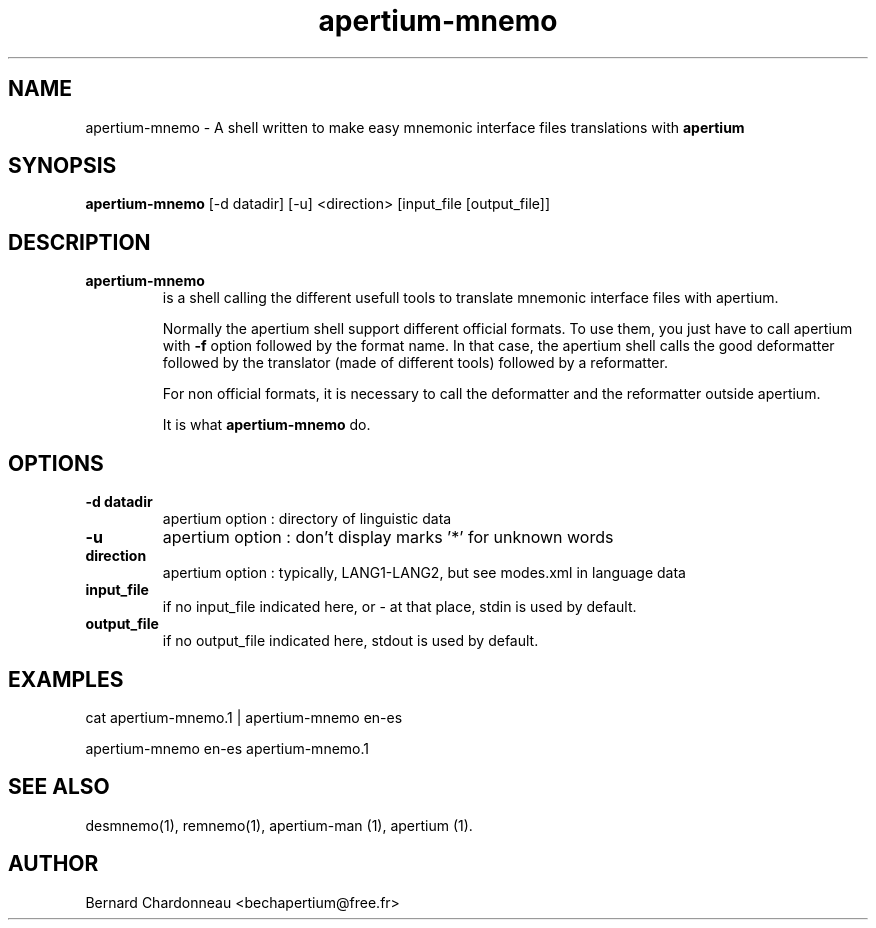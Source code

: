 .TH apertium-mnemo 1 "September 27, 2012" "Bernard Chardonneau" "Shell calling Apertium"
.SH NAME
apertium-mnemo - A shell written to make easy mnemonic interface files
translations with
.B apertium 
.SH SYNOPSIS
.B apertium-mnemo
[-d datadir] [-u] <direction> [input_file [output_file]]
.SH DESCRIPTION
.TP
.BR apertium-mnemo 
is a shell calling the different usefull tools to translate mnemonic
interface files with apertium.

Normally the apertium shell support different official formats. To use
them, you just have to call apertium with
.B -f
option followed by the format name. In that case, the apertium shell
calls the good deformatter followed by the translator (made of different
tools) followed by a reformatter.

For non official formats, it is necessary to call the deformatter and the
reformatter outside apertium.

It is what
.B apertium-mnemo
do.
.SH OPTIONS
.TP
.B -d datadir
apertium option : directory of linguistic data
.TP
.B -u
apertium option : don't display marks '*' for unknown words
.TP
.B direction
apertium option : typically, LANG1-LANG2, but see modes.xml in language data
.TP
.B input_file
if no input_file indicated here, or - at that place, stdin is used by default.
.TP
.B output_file
if no output_file indicated here, stdout is used by default.
.SH EXAMPLES
cat apertium-mnemo.1 | apertium-mnemo en-es

apertium-mnemo en-es apertium-mnemo.1 
.SH SEE ALSO
desmnemo(1), remnemo(1), apertium-man (1), apertium (1).
.SH AUTHOR
Bernard Chardonneau  <bechapertium@free.fr>
